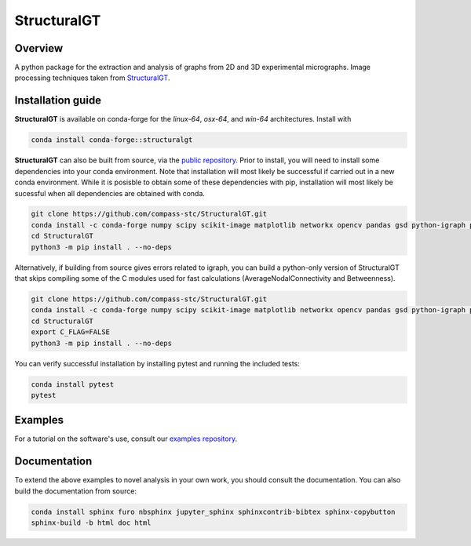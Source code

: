 ============
StructuralGT
============

Overview
========
A python package for the extraction and analysis of graphs from 2D and 3D experimental micrographs. Image processing techniques taken from `StructuralGT <https://github.com/drewvecchio/StructuralGT>`__.

Installation guide
==================
**StructuralGT** is available on conda-forge for the *linux-64*, *osx-64*, and *win-64*
architectures. Install with

.. code:: bash

   conda install conda-forge::structuralgt

**StructuralGT** can also be built from source, via the
`public repository <https://github.com/compass-stc/StructuralGT>`__.
Prior to install, you will need to install some dependencies into your conda
environment. Note that installation will most likely be
successful if carried out in a new conda environment. While it is posisble to
obtain some of these dependencies with pip, installation will most likely be
sucessful when all dependencies are obtained with conda.

.. code:: bash

   git clone https://github.com/compass-stc/StructuralGT.git
   conda install -c conda-forge numpy scipy scikit-image matplotlib networkx opencv pandas gsd python-igraph pytest ipywidgets freud
   cd StructuralGT
   python3 -m pip install . --no-deps

Alternatively, if building from source gives errors related to igraph, you can
build a python-only version of StructuralGT that skips compiling some of the
C modules used for fast calculations (AverageNodalConnectivity and
Betweenness).

.. code:: bash

   git clone https://github.com/compass-stc/StructuralGT.git
   conda install -c conda-forge numpy scipy scikit-image matplotlib networkx opencv pandas gsd python-igraph pytest ipywidgets freud
   cd StructuralGT
   export C_FLAG=FALSE
   python3 -m pip install . --no-deps


You can verify successful installation by installing pytest and running the
included tests:

.. code:: bash

   conda install pytest
   pytest

Examples
========
For a tutorial on the software's use, consult our
`examples repository <https://github.com/compass-stc/StructuralGT-Examples>`__.

Documentation
=============
To extend the above examples to novel analysis in your own work, you should
consult the documentation. You can also build the documentation from source:

.. code:: bash

   conda install sphinx furo nbsphinx jupyter_sphinx sphinxcontrib-bibtex sphinx-copybutton
   sphinx-build -b html doc html
